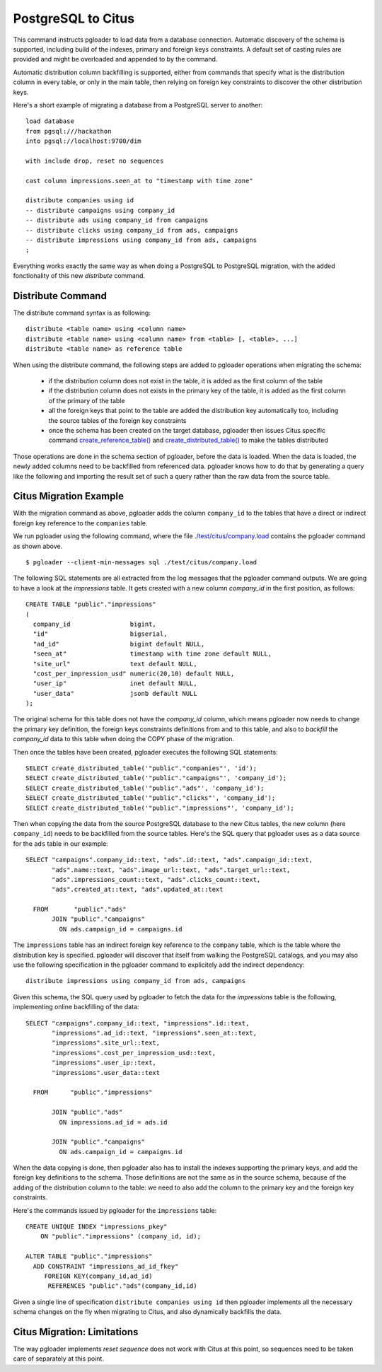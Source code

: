 PostgreSQL to Citus
===================

This command instructs pgloader to load data from a database connection.
Automatic discovery of the schema is supported, including build of the
indexes, primary and foreign keys constraints. A default set of casting
rules are provided and might be overloaded and appended to by the command.

Automatic distribution column backfilling is supported, either from commands
that specify what is the distribution column in every table, or only in the
main table, then relying on foreign key constraints to discover the other
distribution keys.

Here's a short example of migrating a database from a PostgreSQL server to
another:

::

   load database
   from pgsql:///hackathon
   into pgsql://localhost:9700/dim

   with include drop, reset no sequences

   cast column impressions.seen_at to "timestamp with time zone"

   distribute companies using id
   -- distribute campaigns using company_id
   -- distribute ads using company_id from campaigns
   -- distribute clicks using company_id from ads, campaigns
   -- distribute impressions using company_id from ads, campaigns
   ;

Everything works exactly the same way as when doing a PostgreSQL to
PostgreSQL migration, with the added fonctionality of this new `distribute`
command.

Distribute Command
^^^^^^^^^^^^^^^^^^

The distribute command syntax is as following::

  distribute <table name> using <column name>
  distribute <table name> using <column name> from <table> [, <table>, ...]
  distribute <table name> as reference table

When using the distribute command, the following steps are added to pgloader
operations when migrating the schema:

  - if the distribution column does not exist in the table, it is added as
    the first column of the table

  - if the distribution column does not exists in the primary key of the
    table, it is added as the first column of the primary of the table

  - all the foreign keys that point to the table are added the distribution
    key automatically too, including the source tables of the foreign key
    constraints
  
  - once the schema has been created on the target database, pgloader then
    issues Citus specific command `create_reference_table()
    <http://docs.citusdata.com/en/v8.0/develop/api_udf.html?highlight=create_reference_table#create-reference-table>`_
    and `create_distributed_table()
    <http://docs.citusdata.com/en/v8.0/develop/api_udf.html?highlight=create_reference_table#create-distributed-table>`_
    to make the tables distributed

Those operations are done in the schema section of pgloader, before the data
is loaded. When the data is loaded, the newly added columns need to be
backfilled from referenced data. pgloader knows how to do that by generating
a query like the following and importing the result set of such a query
rather than the raw data from the source table.

Citus Migration Example
^^^^^^^^^^^^^^^^^^^^^^^

With the migration command as above, pgloader adds the column ``company_id``
to the tables that have a direct or indirect foreign key reference to the
``companies`` table.

We run pgloader using the following command, where the file
`./test/citus/company.load
<https://github.com/dimitri/pgloader/blob/master/test/citus/company.load>`_
contains the pgloader command as shown above.

::
   
   $ pgloader --client-min-messages sql ./test/citus/company.load

The following SQL statements are all extracted from the log messages that
the pgloader command outputs. We are going to have a look at the
`impressions` table. It gets created with a new column `company_id` in the
first position, as follows:

::
   
   CREATE TABLE "public"."impressions" 
   (
     company_id                bigint,
     "id"                      bigserial,
     "ad_id"                   bigint default NULL,
     "seen_at"                 timestamp with time zone default NULL,
     "site_url"                text default NULL,
     "cost_per_impression_usd" numeric(20,10) default NULL,
     "user_ip"                 inet default NULL,
     "user_data"               jsonb default NULL
   );

The original schema for this table does not have the `company_id` column,
which means pgloader now needs to change the primary key definition, the
foreign keys constraints definitions from and to this table, and also to
*backfill* the `company_id` data to this table when doing the COPY phase of
the migration.

Then once the tables have been created, pgloader executes the following SQL
statements::

  SELECT create_distributed_table('"public"."companies"', 'id');
  SELECT create_distributed_table('"public"."campaigns"', 'company_id');
  SELECT create_distributed_table('"public"."ads"', 'company_id');
  SELECT create_distributed_table('"public"."clicks"', 'company_id');
  SELECT create_distributed_table('"public"."impressions"', 'company_id');

Then when copying the data from the source PostgreSQL database to the new
Citus tables, the new column (here ``company_id``) needs to be backfilled
from the source tables. Here's the SQL query that pgloader uses as a data
source for the ``ads`` table in our example:

::

  SELECT "campaigns".company_id::text, "ads".id::text, "ads".campaign_id::text,
         "ads".name::text, "ads".image_url::text, "ads".target_url::text,
         "ads".impressions_count::text, "ads".clicks_count::text,
         "ads".created_at::text, "ads".updated_at::text
         
    FROM       "public"."ads"
         JOIN "public"."campaigns"
           ON ads.campaign_id = campaigns.id    

The ``impressions`` table has an indirect foreign key reference to the
``company`` table, which is the table where the distribution key is
specified. pgloader will discover that itself from walking the PostgreSQL
catalogs, and you may also use the following specification in the pgloader
command to explicitely add the indirect dependency:

::
   
   distribute impressions using company_id from ads, campaigns

Given this schema, the SQL query used by pgloader to fetch the data for the
`impressions` table is the following, implementing online backfilling of the
data:
   
::
   
   SELECT "campaigns".company_id::text, "impressions".id::text,
          "impressions".ad_id::text, "impressions".seen_at::text,
          "impressions".site_url::text,
          "impressions".cost_per_impression_usd::text,
          "impressions".user_ip::text,
          "impressions".user_data::text

     FROM      "public"."impressions"

          JOIN "public"."ads"
            ON impressions.ad_id = ads.id

          JOIN "public"."campaigns"
            ON ads.campaign_id = campaigns.id

When the data copying is done, then pgloader also has to install the indexes
supporting the primary keys, and add the foreign key definitions to the
schema. Those definitions are not the same as in the source schema, because
of the adding of the distribution column to the table: we need to also add
the column to the primary key and the foreign key constraints.

Here's the commands issued by pgloader for the ``impressions`` table:

::
   
   CREATE UNIQUE INDEX "impressions_pkey"
       ON "public"."impressions" (company_id, id);

   ALTER TABLE "public"."impressions"
     ADD CONSTRAINT "impressions_ad_id_fkey"
        FOREIGN KEY(company_id,ad_id)
         REFERENCES "public"."ads"(company_id,id)

Given a single line of specification ``distribute companies using id`` then
pgloader implements all the necessary schema changes on the fly when
migrating to Citus, and also dynamically backfills the data.
         
Citus Migration: Limitations
^^^^^^^^^^^^^^^^^^^^^^^^^^^^

The way pgloader implements *reset sequence* does not work with Citus at
this point, so sequences need to be taken care of separately at this point.
